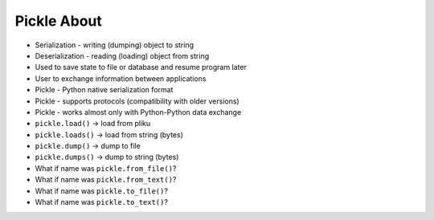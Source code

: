 Pickle About
============
* Serialization - writing (dumping) object to string
* Deserialization - reading (loading) object from string
* Used to save state to file or database and resume program later
* User to exchange information between applications
* Pickle - Python native serialization format
* Pickle - supports protocols (compatibility with older versions)
* Pickle - works almost only with Python-Python data exchange
* ``pickle.load()`` -> load from pliku
* ``pickle.loads()`` -> load from string (bytes)
* ``pickle.dump()`` -> dump to file
* ``pickle.dumps()`` -> dump to string (bytes)
* What if name was ``pickle.from_file()``?
* What if name was ``pickle.from_text()``?
* What if name was ``pickle.to_file()``?
* What if name was ``pickle.to_text()``?
